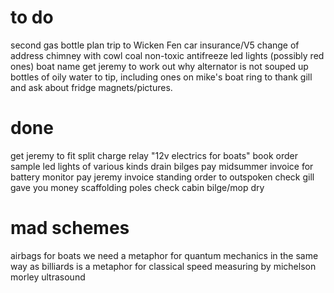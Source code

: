 * to do
second gas bottle
plan trip to Wicken Fen
car insurance/V5 change of address
chimney with cowl
coal
non-toxic antifreeze
led lights (possibly red ones)
boat name
get jeremy to work out why alternator is not souped up
bottles of oily water to tip, including ones on mike's boat
ring to thank gill and ask about fridge magnets/pictures.

* done
get jeremy to fit split charge relay
"12v electrics for boats" book
order sample led lights of various kinds
drain bilges
pay midsummer invoice for battery monitor
pay jeremy invoice
standing order to outspoken
check gill gave you money
scaffolding poles
check cabin bilge/mop dry

* mad schemes
airbags for boats
we need a metaphor for quantum mechanics in the same way as billiards is a metaphor for classical
speed measuring by michelson morley ultrasound
